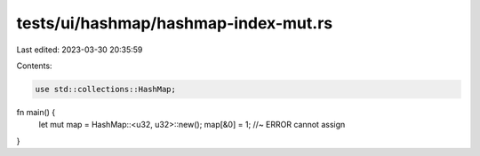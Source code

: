 tests/ui/hashmap/hashmap-index-mut.rs
=====================================

Last edited: 2023-03-30 20:35:59

Contents:

.. code-block:: rs

    use std::collections::HashMap;

fn main() {
    let mut map = HashMap::<u32, u32>::new();
    map[&0] = 1; //~ ERROR cannot assign
}


